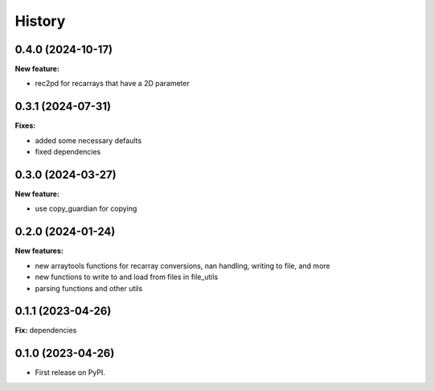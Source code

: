 .. :changelog:

History
-------

0.4.0 (2024-10-17)
++++++++++++++++++

**New feature:**

* rec2pd for recarrays that have a 2D parameter

0.3.1 (2024-07-31)
++++++++++++++++++

**Fixes:**

* added some necessary defaults
* fixed dependencies

0.3.0 (2024-03-27)
++++++++++++++++++

**New feature:**

* use copy_guardian for copying

0.2.0 (2024-01-24)
++++++++++++++++++

**New features:**

* new arraytools functions for recarray conversions, nan handling, writing to
  file, and more

* new functions to write to and load from files in file_utils

* parsing functions and other utils


0.1.1 (2023-04-26)
++++++++++++++++++

**Fix:** dependencies

0.1.0 (2023-04-26)
++++++++++++++++++

* First release on PyPI.
